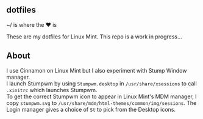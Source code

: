 ** dotfiles

~/ is where the ♥ is

These are my dotfiles for Linux Mint. This repo is a work in progress...

** About
I use Cinnamon on Linux Mint but I also experiment with Stump Window manager. \\  
I launch Stumpwm by using =Stumpwm.desktop= in =/usr/share/xsessions= to 
call =.xinitrc= which launches Stumpwm. \\
To get the correct Stumpwm icon to appear in Linux Mint's MDM manager, I copy
=stumpwm.svg= to =/usr/share/mdm/html-themes/common/img/sessions=. 
The Login manager gives a choice of =St= to pick from the Desktop icons.
